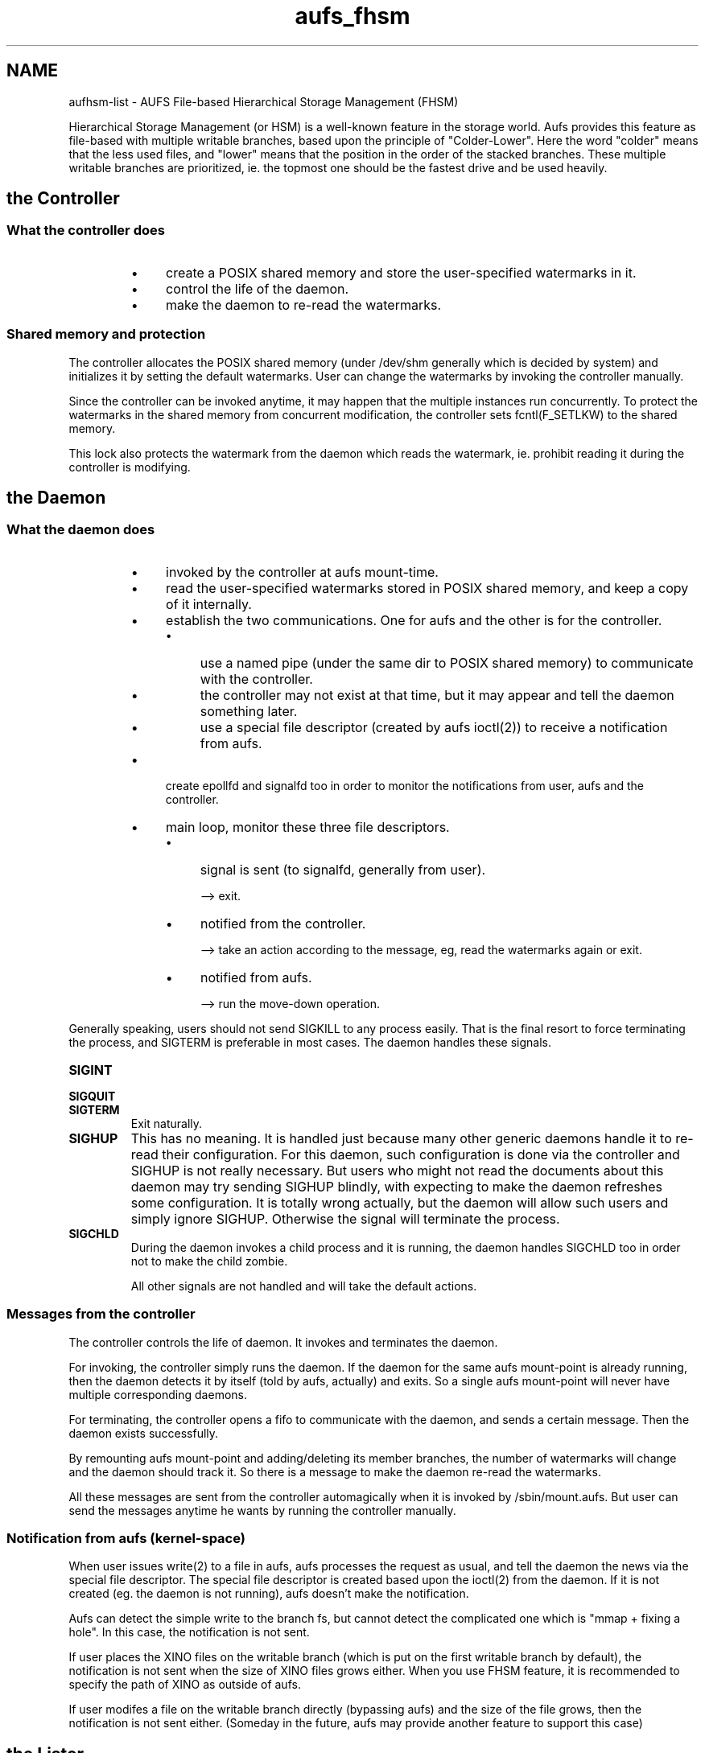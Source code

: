 .eo
.de TQ
.br
.ns
.TP \$1
..
.de Bu
.IP \(bu 4
..
.ec
.\" end of macro definitions
.
.\" ----------------------------------------------------------------------
.TH aufs_fhsm 5 Linux "Linux Aufs User's Manual"
.SH NAME
aufhsm\-list \- AUFS File\-based Hierarchical Storage Management (FHSM)

.\" ----------------------------------------------------------------------
.\" .SH DESCRIPTION
Hierarchical Storage Management (or HSM) is a well\-known feature in the
storage world. Aufs provides this feature as file\-based with multiple
writable branches, based upon the principle of "Colder\-Lower".
Here the word "colder" means that the less used files, and "lower" means
that the position in the order of the stacked branches.
These multiple writable branches are prioritized, ie. the topmost one
should be the fastest drive and be used heavily.

.\" ----------------------------------------------------------------------
.SH the Controller
.SS What the controller does
.RS
.Bu
create a POSIX shared memory and store the user\-specified watermarks
in it.
.Bu
control the life of the daemon.
.Bu
make the daemon to re\-read the watermarks.
.RE

.SS Shared memory and protection
The controller allocates the POSIX shared memory (under /dev/shm
generally which is decided by system) and
initializes it by setting the default watermarks. User can change the
watermarks by invoking the controller manually.

Since the controller can be invoked anytime, it may happen that the
multiple instances run concurrently. To protect the watermarks in the
shared memory from concurrent modification, the controller sets
fcntl(F_SETLKW) to the shared memory.

This lock also protects the watermark from the daemon which reads
the watermark, ie. prohibit reading it during the controller is
modifying.

.\" ----------------------------------------------------------------------
.SH the Daemon
.SS What the daemon does
.RS
.Bu
invoked by the controller at aufs mount\-time.
.Bu
read the user\-specified watermarks stored in POSIX shared memory, and
keep a copy of it internally.
.Bu
establish the two communications. One for aufs and the other is for the
controller.

.RS
.Bu
use a named pipe (under the same dir to POSIX shared memory) to
communicate with the controller.
.Bu
the controller may not exist at that time, but it may appear and tell the daemon
something later.
.Bu
use a special file descriptor (created by aufs ioctl(2)) to receive a
notification from aufs.
.RE

.Bu
create epollfd and signalfd too in order to monitor the notifications
from user, aufs and the controller.
.Bu
main loop, monitor these three file descriptors.

.RS
.Bu
signal is sent (to signalfd, generally from user).

--> exit.
.Bu
notified from the controller.

--> take an action according to the message, eg, read the watermarks
again or exit.
.Bu
notified from aufs.

--> run the move\-down operation.
.RE
.RE

.SSSignal handling
Generally speaking, users should not send SIGKILL to any process
easily. That is the final resort to force terminating the process, and
SIGTERM is preferable in most cases.
The daemon handles these signals.

.TP
.B SIGINT
.TQ
.B SIGQUIT
.TQ
.B SIGTERM
Exit naturally.

.TP
.B SIGHUP
This has no meaning. It is handled just because many other
generic daemons handle it to re\-read their configuration. For
this daemon, such configuration is done via the controller and
SIGHUP is not really necessary.
But users who might not read the documents about this daemon may
try sending SIGHUP blindly, with expecting to make the daemon
refreshes some configuration. It is totally wrong actually, but
the daemon will allow such users and simply ignore
SIGHUP. Otherwise the signal will terminate the process.

.TP
.B SIGCHLD
During the daemon invokes a child process and it is running, the
daemon handles SIGCHLD too in order not to make the child zombie.

All other signals are not handled and will take the default actions.

.SS Messages from the controller
The controller controls the life of daemon. It invokes and terminates
the daemon.

For invoking, the controller simply runs the daemon. If the daemon for
the same aufs mount\-point is already running, then the daemon detects
it by itself (told by aufs, actually) and exits. So a single aufs
mount\-point will never have multiple corresponding daemons.

For terminating, the controller opens a fifo to communicate with the
daemon, and sends a certain message. Then the daemon exists
successfully.

By remounting aufs mount\-point and adding/deleting its member
branches, the number of watermarks will change and the daemon should
track it. So there is a message to make the daemon re\-read the
watermarks.

All these messages are sent from the controller automagically when it
is invoked by /sbin/mount.aufs. But user can send the messages anytime
he wants by running the controller manually.

.SS Notification from aufs (kernel\-space)
When user issues write(2) to a file in aufs, aufs processes the
request as usual, and tell the daemon the news via the special file
descriptor. The special file descriptor is created based upon the
ioctl(2) from the daemon. If it is not created (eg. the daemon is not
running), aufs doesn't make the notification.

Aufs can detect the simple write to the branch fs, but cannot detect
the complicated one which is "mmap + fixing a hole". In this case, the
notification is not sent.

If user places the XINO files on the writable branch (which is put on
the first writable branch by default), the notification is not sent
when the size of XINO files grows either. When you use FHSM feature, it
is recommended to specify the path of XINO as outside of aufs.

If user modifes a file on the writable branch directly (bypassing
aufs) and the size of the file grows, then the notification is not
sent either.
(Someday in the future, aufs may provide another feature to support
this case)

.\" ----------------------------------------------------------------------
.SH the Lister

.SS The list of filenames which should be moved\-down
The daemon runs the external list\-command (the lister, which is find(1)
and sort(1) currently) in order to get the filename list.
The list is sorted by the timestamp (atime) and consumed blocks by the
file. This sort decides the order/priority of files to be moved\-down.
First, the most unused file should be moved\-down. This is decided by
the timestamp (atime) of the file.
When multiple files has the same atime, then they are sorted again by
the consumed blocks, which means the larger file will be moved\-down
earlier.

It means users should not specify "noatime" mount option for the aufs
branch. "relatime" (the linux default) will be OK, but it may lead us
to a rough (the precision may not be high) decision. "strictatime"
will be best.
Note that "strictatime" may costs high due to its frequent update of
atime. My general recommendation is "relatime" (the linux default).

.SS Caution
The scan to get the file list may cost high. it will be equivalent to
"find /branch/fs \-ls" and sort.
Additionally the size of the list may be huge.

.SS Suggested solutions
Since the lister is an external command, user can customize it
easily. For example, when the disk where the branch fs resides is RAID
(or something) and can endure the multiple find(1), then we may invoke
find(1) for every first level entries in the branch. For example,

.nf
$ find . -maxdepth 1 -printf '%P\\n' |
> while read i
> do find $i ...conditions... -fprintf 'format' /tmp/$i.list &
> done
$ wait
.fi

This approach will be effective when the disk drive is fast enough and
allows multiple find(1). And it may be better to have multiple CPUs.

For sorting, which is also a CPU eater when the list is large, it is a
good idea to develop a new multi\-threaded sort command if user have
multiple CPUs.

.SS Which file to be moved\-down
Currently we handle the single\-linked and not\-in\-use regular files
only.
The directories, special files, etc are not moved\-down.
The hard\-linked (pseudo-link in aufs) files (whose link count is more than one) are not
moved\-down either.

.\" ----------------------------------------------------------------------
.SH Move\-down operation
.SS What the move\-down does
.RS
.Bu
the daemon receives a notification from aufs.
.Bu
compare the ratio of consumed blocks and inodes with the user\-specified
watermarks (in local\-copy). if it doesn't exceed, the operation
doesn't start.
.
.Bu
fork a child process to process the branch which exceed the watermark.
.Bu
get the writable branch root by special aufs ioctl(2).
(the file descriptor may be got by simple open(2). but the branch may
be hidden from userspace, so it is better to ask aufs)
.Bu
fchdir(2) to the writable branch root and run the external
lister to get the sorted filename list to move\-down.
.Bu
pick a single filename from the list.
.Bu
open the file and issue a special aufs ioctl(2) to it (the body of move\-down).
.Bu
if it succeeds, then try next filename and continue until reaching the
lower watermark or the end of the list. Or the destination (the next
lower writable branch) may exceed the upper watermark.
.Bu
if the move\-down ioctl(2) returns an error, we need to handle it
according to its reason. (see below)
.Bu
additionally, during the child process is running the loop of
processing the file list, the request to terminate the daemon may
arrive from the controller or user. we also need to handle it.
.RE

.SS Move\-down one by one
The child process (of the daemon) reads the list and move\-down
the file one by one.
If an recoverable error happens in the move\-down operation, the
filename is appended to another list file in order to retry later.
By moving\-down, the consumed blocks/index on the target branch may
exceeds the watermark. If it happens, the child stops processing the
current branch, tells its parent daemon to proceed to the target
branch, and exits.
The parent daemon receives the notification from its child, and forks
a new child process to process the next (told as 'target') branch.
It may happen recursively. And if the specified watermarks are very
narrow (the range between upper and lower), it may also happen that
repeated fork/exit. But I don't think it a problem (currently).

When all the filenames in the list generated by the external command
(the lister)
are handled and a new notification arrived from aufs, the daemon
recreate the list file.

.SS Turn\-over
The daemon begins the move\-down operation, and it ends when any of
these things happen.
.RS
.Bu
reach the lower watermark.
.Bu
reach the end of the list.
.Bu
the next lower writable branch exceeds the upper watermark.
.Bu
requested by user.
.RE

In all cases, the filename\-list remains. And the daemon in next turn
begins with this list. But this time, there may exist the
failed\-filename\-list which is generated by the previous turn (by EBUSY
or ENOMEM). They are the filenames to be moved\-down still.
So the daemon concatenates the filename\-list and the
failed\-filename\-list before starting the move\-down operation, and makes
the failed\-filename\-list empty. The failed filenames will be appended
to the failed\-list again. But it is OK.
This concatenation will be skipped when the (original) filename\-list
is empty.


.SS Supporting the errors
The aufs move\-down ioctl(2) returns the various errors, and we should
handle them case\-by\-case carefully.

.TP
.B EBUSY
The file to be moved\-down is in\-use currently, and aufs rejects
it to proceed.
The filename is appended to the failed\-file\-list and should be
tried later.

.TP
.B EROFS
The same named file already exists on the readonly branch which
is upper than the next writable branch. For instance,
.RS
.Bu
/aufs = /rw0 + /ro1 + /rw2.
.Bu
/ro1/fileA exists.
.Bu
/rw0/fileA exists too.
.Bu
/rw0 becomes nearly full (exceeds the upper watermark), and
the move\-down begins.
.Bu
the daemon finds /aufs/fileA and requests aufs to move it
down to rw2.
.Bu
aufs finds /ro1/fileA and rejects the operation.
.RE

In this case, the file should not be tried anymore. The filename
is simply removed from the list, not appended to the failed\-list.

.TP
.B ENOENT
The filename existed when the lister ran, but it is removed
later (before being moved\-down).
The file should not be tried anymore.

.TP
.B EPERM
.TQ
.B EFAULT
.TQ
.B EINVAL
.TQ
.B EBADF
.TQ
.B EEXIST (if not forcing)
They all mean the internal errors. Let's enjoy debugging.

.TP
.B ENOMEM
A single move\-down operation doesn't require so much memory, but
a little. If it happens, then then the daemon appends the
filename to the failed\-filename\-list. And it will be retried
later.

.\" ----------------------------------------------------------------------
.\" .SH ENVIRONMENT

.\" ----------------------------------------------------------------------
.\" .SH NOTES
.\" In autumn in 2011, I have discussed with a few people about how we
.\" implement and provide
.\" the FHSM feature with comparing the implementaion in block\-device layer
.\" versus filesystem layer.

.\" If we consider FHSM as a sort of caching mechanism, Linux Devicce Mapper
.\" will be a better option. But we want to provide the feature
.\" not only caching but also extending the capacity (the filesystem size).
.\" And we found it will be unrealistic if we implement it in DM.

.\" Finally we decided implementing it as a new feature of AUFS (advanced
.\" multi layered unification filesystem).

.\" ----------------------------------------------------------------------
.\" .SH BUGS
.\" ----------------------------------------------------------------------
.\" .SH EXAMPLE
.\" ----------------------------------------------------------------------
.SH SEE ALSO
.BR aufs (5),
.BR aumvdown (8),
.BR aufhsm (8),
.BR aufhsmd (8),
.BR aufhsm-list (8)

.SH COPYRIGHT
Copyright \(co 2011\-2014 Junjiro R. Okajima

.SH AUTHOR
Junjiro R. Okajima

